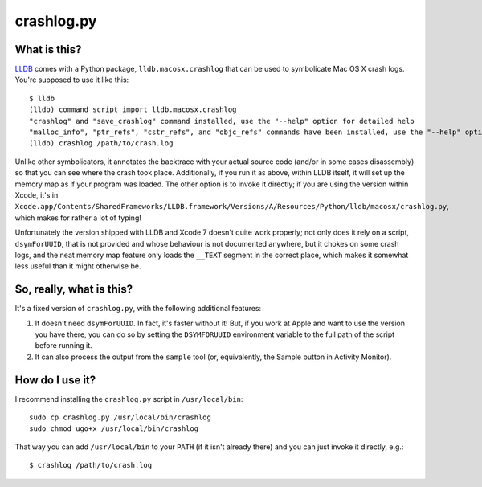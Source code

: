 crashlog.py
===========

What is this?
-------------

LLDB_ comes with a Python package, ``lldb.macosx.crashlog`` that can be used
to symbolicate Mac OS X crash logs.  You're supposed to use it like this::

  $ lldb
  (lldb) command script import lldb.macosx.crashlog
  "crashlog" and "save_crashlog" command installed, use the "--help" option for detailed help
  "malloc_info", "ptr_refs", "cstr_refs", and "objc_refs" commands have been installed, use the "--help" options on these commands for detailed help.
  (lldb) crashlog /path/to/crash.log

Unlike other symbolicators, it annotates the backtrace with your actual source
code (and/or in some cases disassembly) so that you can see where the crash
took place.  Additionally, if you run it as above, within LLDB itself, it will
set up the memory map as if your program was loaded.  The other option is to
invoke it directly; if you are using the version within Xcode, it's in
``Xcode.app/Contents/SharedFrameworks/LLDB.framework/Versions/A/Resources/Python/lldb/macosx/crashlog.py``,
which makes for rather a lot of typing!

Unfortunately the version shipped with LLDB and Xcode 7 doesn't quite work
properly; not only does it rely on a script, ``dsymForUUID``, that is not
provided and whose behaviour is not documented anywhere, but it chokes on some
crash logs, and the neat memory map feature only loads the ``__TEXT`` segment
in the correct place, which makes it somewhat less useful than it might
otherwise be.

So, really, what is this?
-------------------------

It's a fixed version of ``crashlog.py``, with the following additional
features:

1. It doesn't need ``dsymForUUID``.  In fact, it's faster without it!  But,
   if you work at Apple and want to use the version you have there, you can
   do so by setting the ``DSYMFORUUID`` environment variable to the full path
   of the script before running it.

2. It can also process the output from the ``sample`` tool (or, equivalently,
   the Sample button in Activity Monitor).

How do I use it?
----------------

I recommend installing the ``crashlog.py`` script in ``/usr/local/bin``::

  sudo cp crashlog.py /usr/local/bin/crashlog
  sudo chmod ugo+x /usr/local/bin/crashlog

That way you can add ``/usr/local/bin`` to your ``PATH`` (if it isn't
already there) and you can just invoke it directly, e.g.::

  $ crashlog /path/to/crash.log

.. _LLDB: http://lldb.llvm.org

